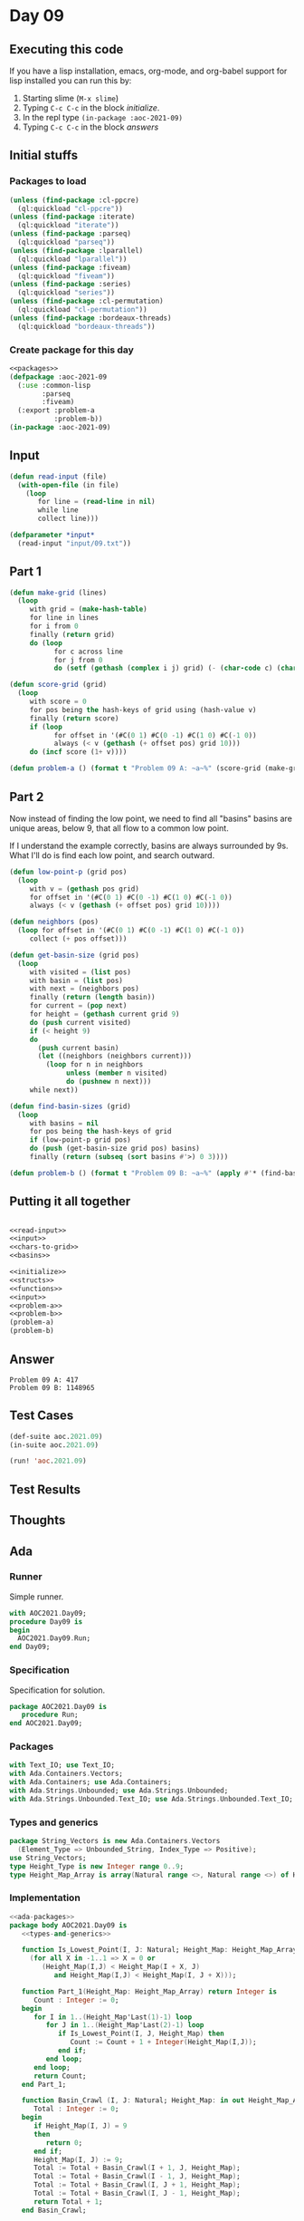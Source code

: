 #+STARTUP: indent contents
#+OPTIONS: num:nil toc:nil
* Day 09
** Executing this code
If you have a lisp installation, emacs, org-mode, and org-babel
support for lisp installed you can run this by:
1. Starting slime (=M-x slime=)
2. Typing =C-c C-c= in the block [[initialize][initialize]].
3. In the repl type =(in-package :aoc-2021-09)=
4. Typing =C-c C-c= in the block [[answers][answers]]
** Initial stuffs
*** Packages to load
#+NAME: packages
#+BEGIN_SRC lisp :results silent
  (unless (find-package :cl-ppcre)
    (ql:quickload "cl-ppcre"))
  (unless (find-package :iterate)
    (ql:quickload "iterate"))
  (unless (find-package :parseq)
    (ql:quickload "parseq"))
  (unless (find-package :lparallel)
    (ql:quickload "lparallel"))
  (unless (find-package :fiveam)
    (ql:quickload "fiveam"))
  (unless (find-package :series)
    (ql:quickload "series"))
  (unless (find-package :cl-permutation)
    (ql:quickload "cl-permutation"))
  (unless (find-package :bordeaux-threads)
    (ql:quickload "bordeaux-threads"))
#+END_SRC
*** Create package for this day
#+NAME: initialize
#+BEGIN_SRC lisp :noweb yes :results silent
  <<packages>>
  (defpackage :aoc-2021-09
    (:use :common-lisp
          :parseq
          :fiveam)
    (:export :problem-a
             :problem-b))
  (in-package :aoc-2021-09)
#+END_SRC
** Input
#+NAME: read-input
#+BEGIN_SRC lisp :results silent
  (defun read-input (file)
    (with-open-file (in file)
      (loop
         for line = (read-line in nil)
         while line
         collect line)))
#+END_SRC
#+NAME: input
#+BEGIN_SRC lisp :noweb yes :results silent
  (defparameter *input*
    (read-input "input/09.txt"))
#+END_SRC
** Part 1
#+NAME: chars-to-grid
#+BEGIN_SRC lisp :results silent
  (defun make-grid (lines)
    (loop
       with grid = (make-hash-table)
       for line in lines
       for i from 0
       finally (return grid)
       do (loop
             for c across line
             for j from 0
             do (setf (gethash (complex i j) grid) (- (char-code c) (char-code #\0))))))

  (defun score-grid (grid)
    (loop
       with score = 0
       for pos being the hash-keys of grid using (hash-value v)
       finally (return score)
       if (loop
             for offset in '(#C(0 1) #C(0 -1) #C(1 0) #C(-1 0))
             always (< v (gethash (+ offset pos) grid 10)))
       do (incf score (1+ v))))
#+END_SRC
#+NAME: problem-a
#+BEGIN_SRC lisp :noweb yes :results silent
  (defun problem-a () (format t "Problem 09 A: ~a~%" (score-grid (make-grid *input*))))
#+END_SRC
** Part 2
Now instead of finding the low point, we need to find all "basins"
basins are unique areas, below 9, that all flow to a common low point.

If I understand the example correctly, basins are always surrounded by
9s. What I'll do is find each low point, and search outward.
#+NAME: basins
#+BEGIN_SRC lisp :noweb yes :results silent
  (defun low-point-p (grid pos)
    (loop
       with v = (gethash pos grid)
       for offset in '(#C(0 1) #C(0 -1) #C(1 0) #C(-1 0))
       always (< v (gethash (+ offset pos) grid 10))))

  (defun neighbors (pos)
    (loop for offset in '(#C(0 1) #C(0 -1) #C(1 0) #C(-1 0))
       collect (+ pos offset)))

  (defun get-basin-size (grid pos)
    (loop
       with visited = (list pos)
       with basin = (list pos)
       with next = (neighbors pos)
       finally (return (length basin))
       for current = (pop next)
       for height = (gethash current grid 9)
       do (push current visited)
       if (< height 9)
       do
         (push current basin)
         (let ((neighbors (neighbors current)))
           (loop for n in neighbors
                unless (member n visited)
                do (pushnew n next)))
       while next))

  (defun find-basin-sizes (grid)
    (loop
       with basins = nil
       for pos being the hash-keys of grid
       if (low-point-p grid pos)
       do (push (get-basin-size grid pos) basins)
       finally (return (subseq (sort basins #'>) 0 3))))
#+END_SRC
#+NAME: problem-b
#+BEGIN_SRC lisp :noweb yes :results silent
  (defun problem-b () (format t "Problem 09 B: ~a~%" (apply #'* (find-basin-sizes (make-grid *input*)))))
#+END_SRC
** Putting it all together
#+NAME: structs
#+BEGIN_SRC lisp :noweb yes :results silent

#+END_SRC
#+NAME: functions
#+BEGIN_SRC lisp :noweb yes :results silent
  <<read-input>>
  <<input>>
  <<chars-to-grid>>
  <<basins>>
#+END_SRC
#+NAME: answers
#+BEGIN_SRC lisp :results output :exports both :noweb yes :tangle no
  <<initialize>>
  <<structs>>
  <<functions>>
  <<input>>
  <<problem-a>>
  <<problem-b>>
  (problem-a)
  (problem-b)
#+END_SRC
** Answer
#+RESULTS: answers
: Problem 09 A: 417
: Problem 09 B: 1148965
** Test Cases
#+NAME: test-cases
#+BEGIN_SRC lisp :results output :exports both
  (def-suite aoc.2021.09)
  (in-suite aoc.2021.09)

  (run! 'aoc.2021.09)
#+END_SRC
** Test Results
#+RESULTS: test-cases
** Thoughts
** Ada
*** Runner
Simple runner.
#+BEGIN_SRC ada :tangle ada/day09.adb
  with AOC2021.Day09;
  procedure Day09 is
  begin
    AOC2021.Day09.Run;
  end Day09;
#+END_SRC
*** Specification
Specification for solution.
#+BEGIN_SRC ada :tangle ada/aoc2021-day09.ads
  package AOC2021.Day09 is
     procedure Run;
  end AOC2021.Day09;
#+END_SRC
*** Packages
#+NAME: ada-packages
#+BEGIN_SRC ada
  with Text_IO; use Text_IO;
  with Ada.Containers.Vectors;
  with Ada.Containers; use Ada.Containers;
  with Ada.Strings.Unbounded; use Ada.Strings.Unbounded;
  with Ada.Strings.Unbounded.Text_IO; use Ada.Strings.Unbounded.Text_IO;
#+END_SRC
*** Types and generics
#+NAME: types-and-generics
#+BEGIN_SRC ada
  package String_Vectors is new Ada.Containers.Vectors
    (Element_Type => Unbounded_String, Index_Type => Positive);
  use String_Vectors;
  type Height_Type is new Integer range 0..9;
  type Height_Map_Array is array(Natural range <>, Natural range <>) of Height_Type;
#+END_SRC
*** Implementation
#+BEGIN_SRC ada :tangle ada/aoc2021-day09.adb :noweb yes
  <<ada-packages>>
  package body AOC2021.Day09 is
     <<types-and-generics>>

     function Is_Lowest_Point(I, J: Natural; Height_Map: Height_Map_Array) return Boolean is
       (for all X in -1..1 => X = 0 or
          (Height_Map(I,J) < Height_Map(I + X, J)
             and Height_Map(I,J) < Height_Map(I, J + X)));

     function Part_1(Height_Map: Height_Map_Array) return Integer is
        Count : Integer := 0;
     begin
        for I in 1..(Height_Map'Last(1)-1) loop
           for J in 1..(Height_Map'Last(2)-1) loop
              if Is_Lowest_Point(I, J, Height_Map) then
                 Count := Count + 1 + Integer(Height_Map(I,J));
              end if;
           end loop;
        end loop;
        return Count;
     end Part_1;

     function Basin_Crawl (I, J: Natural; Height_Map: in out Height_Map_Array) return Integer is
        Total : Integer := 0;
     begin
        if Height_Map(I, J) = 9
        then
           return 0;
        end if;
        Height_Map(I, J) := 9;
        Total := Total + Basin_Crawl(I + 1, J, Height_Map);
        Total := Total + Basin_Crawl(I - 1, J, Height_Map);
        Total := Total + Basin_Crawl(I, J + 1, Height_Map);
        Total := Total + Basin_Crawl(I, J - 1, Height_Map);
        return Total + 1;
     end Basin_Crawl;

     function Part_2(Height_Map: in out Height_Map_Array) return Integer is
        Biggest : array (1..3) of Integer := (others => 0);
        Temp : Integer := 0;
        Current_Basin : Integer := 0;
     begin
        for I in 1..(Height_Map'Last(1)-1) loop
           for J in 1..(Height_Map'Last(2)-1) loop
              if Is_Lowest_Point(I, J, Height_Map) then
                 Current_Basin := Basin_Crawl(I, J, Height_Map);
                 for I in 1..3 loop
                    if Biggest(I) < Current_Basin then
                       Temp := Biggest(I);
                       Biggest(I) := Current_Basin;
                       Current_Basin := Temp;
                    end if;
                 end loop;
              end if;
           end loop;
        end loop;
        return Biggest(1) * Biggest(2) * Biggest(3);
     end Part_2;

     function Make_Map (Lines: String_Vectors.Vector) return Height_Map_Array is
        Height_Map : Height_Map_Array(0..(Natural(Lines.Length)+1),
                                        0..(Length(Lines(1)) + 1))
             := (others => (others => 9));

     begin
        for I in 1..Natural(Lines.Length) loop
           declare
              Line : Unbounded_String := Lines(I);
           begin
              for J in 1..Length(Lines(1)) loop
                 Height_Map(I, J) := Height_Type'Value(Slice(Line,J,J));
              end loop;
           end;
        end loop;
        return Height_Map;
     end Make_Map;

     procedure Read_File (Filename: String; Lines: out String_Vectors.Vector) is
        File : File_Type;
        Line : Unbounded_String;
     begin
        Open (File, In_File, Filename);
        while not End_Of_File (File) loop
           Get_Line(File, Line);
           Lines.Append(Line);
        end loop;
        Close (File);
        null;
     end Read_File;

     procedure Run is
        Lines: String_Vectors.Vector;
        P1 : Integer := 0;
        P2 : Integer := 0;
     begin
        Read_File ("../input/09.txt", Lines);
        declare
           Height_Map : Height_Map_Array := Make_Map(Lines);
        begin
           P1 := Part_1(Height_Map);
           P2 := Part_2(Height_Map);
        end;
        Put_Line("Advent of Code 2021 - Day 09");
        Put_Line("The result for Part 1 is " & Integer'Image(P1));
        Put_Line("The result for Part 2 is " & Integer'Image(p2));
     end Run;
  end AOC2021.Day09;
#+END_SRC
*** Run the program
In order to run this you have to "tangle" the code first using =C-c
C-v C-t=.

#+BEGIN_SRC shell :tangle no :results output :exports both
  cd ada
  gnatmake day09
  ./day09
#+END_SRC

#+RESULTS:
: Advent of Code 2021 - Day 09
: The result for Part 1 is  417
: The result for Part 2 is  1148965
